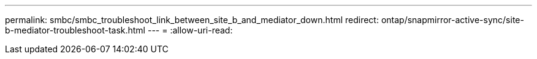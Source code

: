 ---
permalink: smbc/smbc_troubleshoot_link_between_site_b_and_mediator_down.html 
redirect: ontap/snapmirror-active-sync/site-b-mediator-troubleshoot-task.html 
---
= 
:allow-uri-read: 


